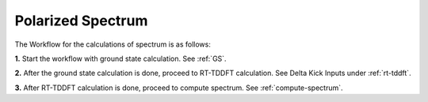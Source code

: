 .. _spectrum:

Polarized Spectrum
==================

.. image:: ./Spec.png
   :width: 800
   :alt: Spectrum

The Workflow for the calculations of spectrum is as follows:

**1.** Start the workflow with ground state calculation. See :ref:`GS`.

**2.** After the ground state calculation is done, proceed to RT-TDDFT calculation. See Delta Kick Inputs under :ref:`rt-tddft`.

**3.** After RT-TDDFT calculation is done, proceed to compute spectrum. See :ref:`compute-spectrum`.

.. **4.** For post processing and and visualization, see :ref:`pp-visualization`



